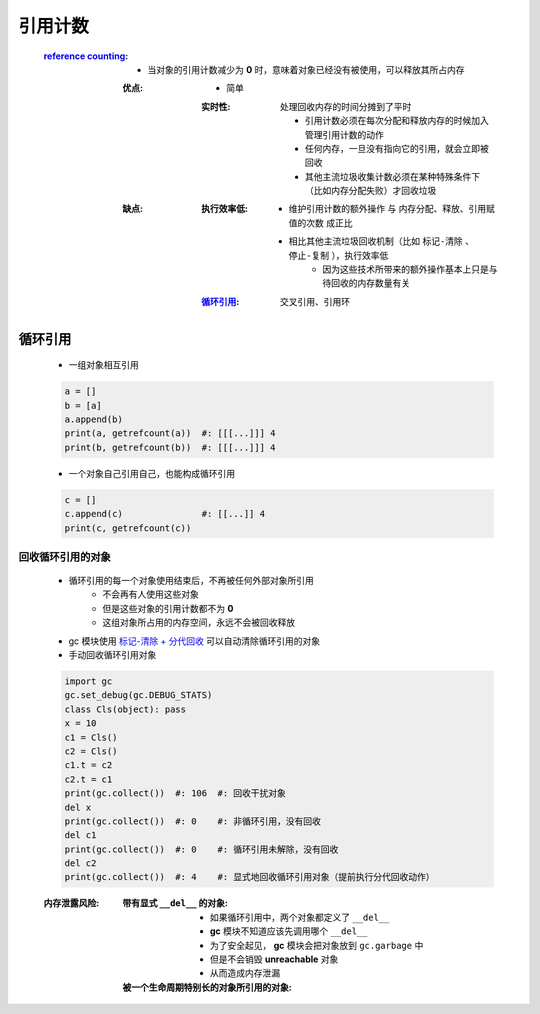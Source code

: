引用计数
=======
    :`reference counting <reference_counting.py>`_:
        - 当对象的引用计数减少为 **0** 时，意味着对象已经没有被使用，可以释放其所占内存
        :优点:
            - 简单
            :实时性: 处理回收内存的时间分摊到了平时

                    - 引用计数必须在每次分配和释放内存的时候加入管理引用计数的动作
                    - 任何内存，一旦没有指向它的引用，就会立即被回收
                    - 其他主流垃圾收集计数必须在某种特殊条件下（比如内存分配失败）才回收垃圾
        :缺点:
            :执行效率低:
                - ``维护引用计数的额外操作`` 与 ``内存分配、释放、引用赋值的次数`` 成正比
                - 相比其他主流垃圾回收机制（比如 ``标记-清除`` 、 ``停止-复制`` ），执行效率低
                    - 因为这些技术所带来的额外操作基本上只是与待回收的内存数量有关
            :循环引用_: 交叉引用、引用环


循环引用
--------
    - 一组对象相互引用
    .. code-block:: python

        a = []
        b = [a]
        a.append(b)
        print(a, getrefcount(a))  #: [[[...]]] 4
        print(b, getrefcount(b))  #: [[[...]]] 4
    - 一个对象自己引用自己，也能构成循环引用
    .. code-block:: python

        c = []
        c.append(c)               #: [[...]] 4
        print(c, getrefcount(c))


回收循环引用的对象
"""""""""""""""
    - 循环引用的每一个对象使用结束后，不再被任何外部对象所引用
        - 不会再有人使用这些对象
        - 但是这些对象的引用计数都不为 **0**
        - 这组对象所占用的内存空间，永远不会被回收释放
    - gc 模块使用 `标记-清除 + 分代回收 <垃圾回收.rst>`_ 可以自动清除循环引用的对象
    - 手动回收循环引用对象
    .. code-block:: python

        import gc
        gc.set_debug(gc.DEBUG_STATS)
        class Cls(object): pass
        x = 10
        c1 = Cls()
        c2 = Cls()
        c1.t = c2
        c2.t = c1
        print(gc.collect())  #: 106  #: 回收干扰对象
        del x
        print(gc.collect())  #: 0    #: 非循环引用，没有回收
        del c1
        print(gc.collect())  #: 0    #: 循环引用未解除，没有回收
        del c2
        print(gc.collect())  #: 4    #: 显式地回收循环引用对象（提前执行分代回收动作）
    :内存泄露风险:
        :带有显式 ``__del__`` 的对象:
            - 如果循环引用中，两个对象都定义了 ``__del__``
            - **gc** 模块不知道应该先调用哪个 ``__del__``
            - 为了安全起见， **gc** 模块会把对象放到 ``gc.garbage`` 中
            - 但是不会销毁 **unreachable** 对象
            - 从而造成内存泄漏
        :被一个生命周期特别长的对象所引用的对象:
